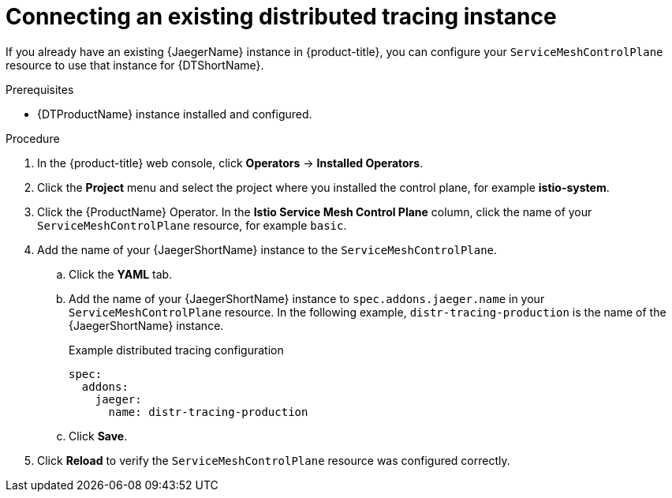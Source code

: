 ////
This module is included in the following assemblies:
* service_mesh/v2x/ossm-observability.adoc
////

:_content-type: PROCEDURE
[id="ossm-config-external-jaeger_{context}"]
= Connecting an existing distributed tracing instance

If you already have an existing {JaegerName} instance in {product-title}, you can configure your `ServiceMeshControlPlane` resource to use that instance for {DTShortName}.

.Prerequisites

* {DTProductName} instance installed and configured.

.Procedure

. In the {product-title} web console, click *Operators* -> *Installed Operators*.

. Click the *Project* menu and select the project where you installed the control plane, for example *istio-system*.

. Click the {ProductName} Operator. In the *Istio Service Mesh Control Plane* column, click the name of your `ServiceMeshControlPlane` resource, for example `basic`.

. Add the name of your {JaegerShortName} instance to the `ServiceMeshControlPlane`.
+
.. Click the *YAML* tab.
+
.. Add the name of your {JaegerShortName} instance to `spec.addons.jaeger.name` in your `ServiceMeshControlPlane` resource. In the following example, `distr-tracing-production` is the name of the {JaegerShortName} instance.
+
.Example distributed tracing configuration
[source,yaml]
----
spec:
  addons:
    jaeger:
      name: distr-tracing-production
----
+
.. Click *Save*.

. Click *Reload* to verify the `ServiceMeshControlPlane` resource was configured correctly.
